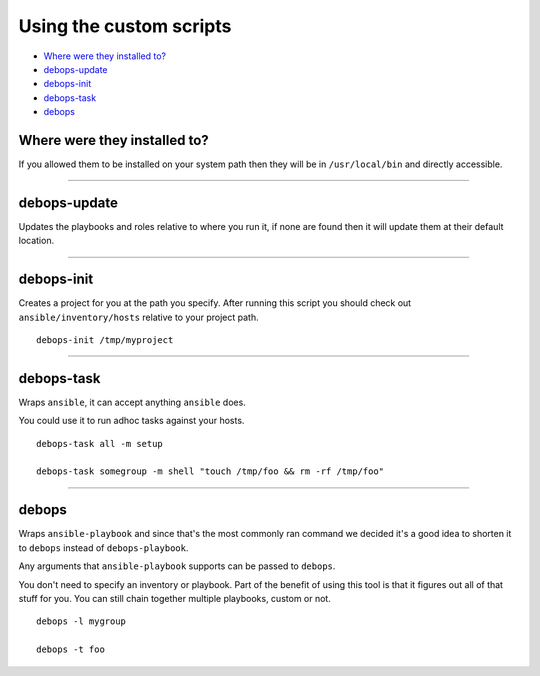 Using the custom scripts
========================

- `Where were they installed to?`_
- `debops-update`_
- `debops-init`_
- `debops-task`_
- `debops`_

Where were they installed to?
^^^^^^^^^^^^^^^^^^^^^^^^^^^^^

If you allowed them to be installed on your system path then they will be in
``/usr/local/bin`` and directly accessible.

****

debops-update
^^^^^^^^^^^^^

Updates the playbooks and roles relative to where you run it, if none are found
then it will update them at their default location.

****

debops-init
^^^^^^^^^^^

Creates a project for you at the path you specify. After running this script
you should check out ``ansible/inventory/hosts`` relative to your project path.

::

    debops-init /tmp/myproject

****

debops-task
^^^^^^^^^^^

Wraps ``ansible``, it can accept anything ``ansible`` does.

You could use it to run adhoc tasks against your hosts.

::

    debops-task all -m setup

    debops-task somegroup -m shell "touch /tmp/foo && rm -rf /tmp/foo"

****

debops
^^^^^^

Wraps ``ansible-playbook`` and since that's the most commonly ran command we
decided it's a good idea to shorten it to ``debops`` instead of ``debops-playbook``.

Any arguments that ``ansible-playbook`` supports can be passed to ``debops``.

You don't need to specify an inventory or playbook. Part of the benefit of
using this tool is that it figures out all of that stuff for you. You can still
chain together multiple playbooks, custom or not.

::

    debops -l mygroup

    debops -t foo
